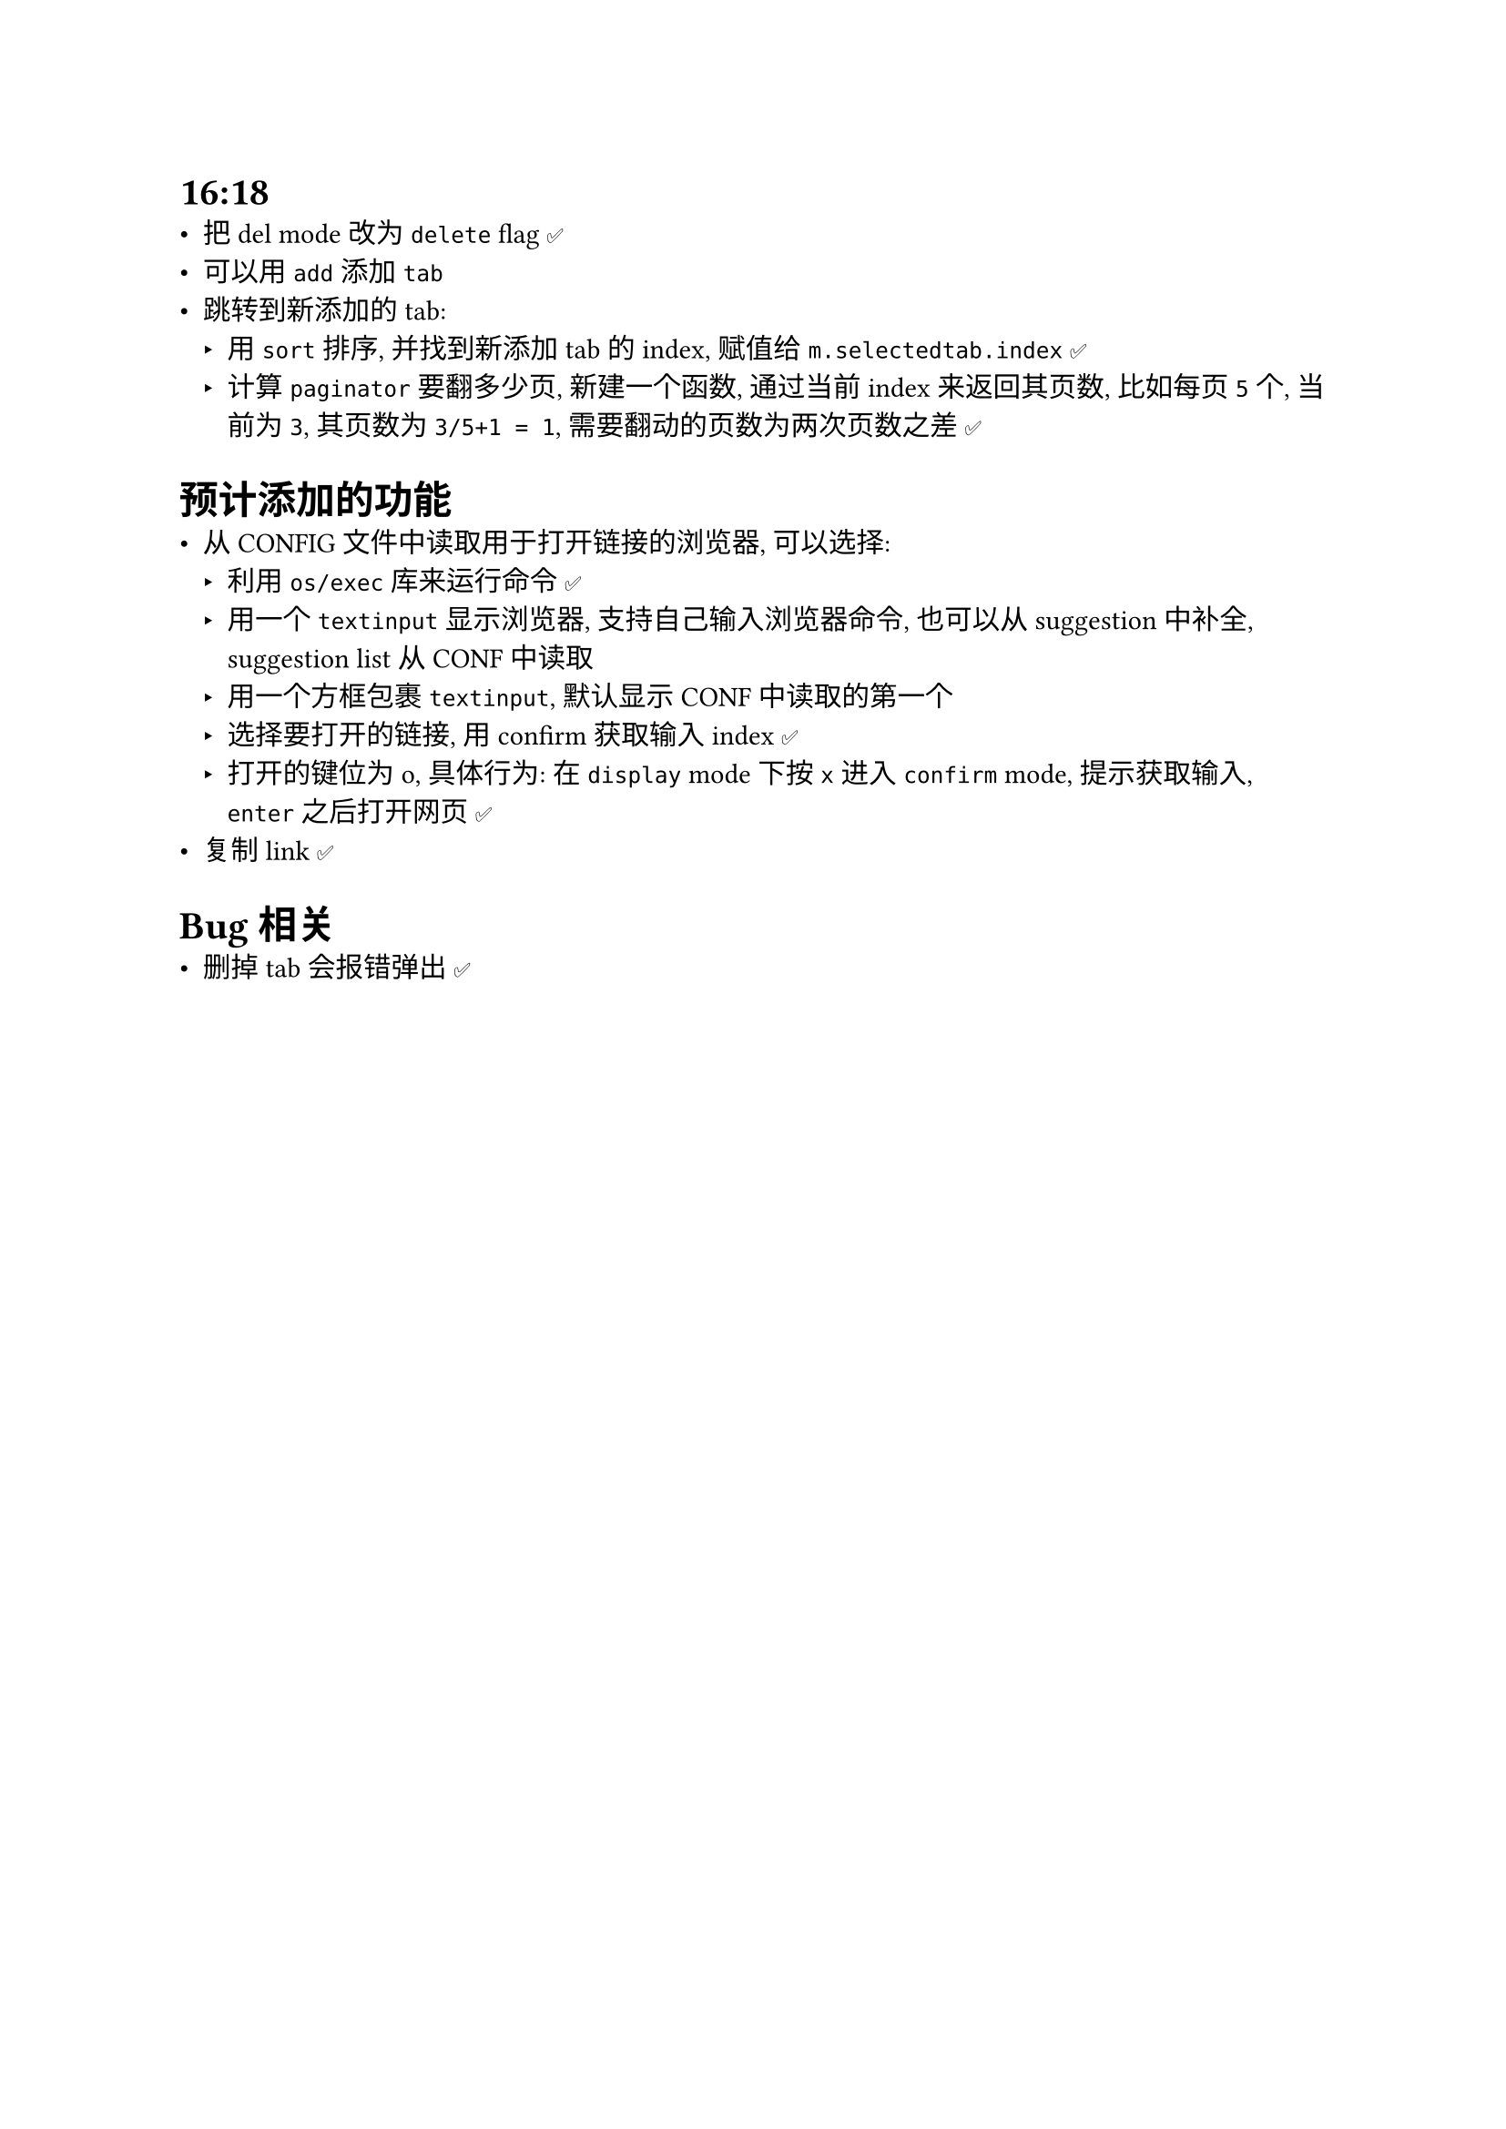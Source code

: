 = 16:18
- 把 del mode 改为 `delete` flag ✅
- 可以用 `add` 添加 `tab`
- 跳转到新添加的 tab:
  - 用 `sort` 排序, 并找到新添加 tab 的 index, 赋值给 `m.selectedtab.index` ✅
  - 计算 `paginator` 要翻多少页, 新建一个函数, 通过当前 index 来返回其页数, 比如每页 `5` 个, 当前为 `3`, 其页数为 `3/5+1 = 1`, 需要翻动的页数为两次页数之差 ✅


= 预计添加的功能
- 从 CONFIG 文件中读取用于打开链接的浏览器, 可以选择:
  - 利用 `os/exec` 库来运行命令 ✅
  - 用一个 `textinput` 显示浏览器, 支持自己输入浏览器命令, 也可以从 suggestion 中补全, suggestion list 从 CONF 中读取
  - 用一个方框包裹 `textinput`, 默认显示 CONF 中读取的第一个
  - 选择要打开的链接, 用 confirm 获取输入 index ✅
  - 打开的键位为 o, 具体行为: 在 `display` mode 下按 `x` 进入 `confirm` mode, 提示获取输入, `enter` 之后打开网页 ✅
- 复制 link ✅


= Bug 相关
- 删掉 tab 会报错弹出 ✅

